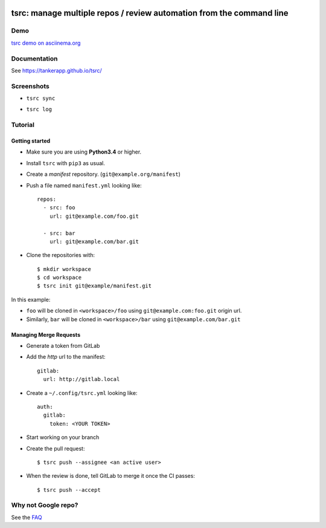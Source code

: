 .. image:: tsrc-logo.svg
  :target: https://pypi.org/project/tsrc/
  :width: 100px
  :align: center


tsrc: manage multiple repos / review automation from the command line
=====================================================================





.. image:: https://img.shields.io/travis/TankerApp/tsrc.svg?branch=master
  :target: https://travis-ci.org/TankerApp/tsrc

.. image:: https://img.shields.io/pypi/v/tsrc.svg
  :target: https://pypi.org/project/tsrc/

.. image:: https://img.shields.io/github/license/TankerApp/tsrc.svg
  :target: https://github.com/TankerApp/tsrc/blob/master/LICENSE


Demo
----

`tsrc demo on asciinema.org <https://asciinema.org/a/131625>`_


Documentation
--------------

See https://tankerapp.github.io/tsrc/

Screenshots
-----------

* ``tsrc sync``

.. image:: https://dmerej.info/blog/pics/tsrc-sync.png

* ``tsrc log``

.. image:: https://dmerej.info/blog/pics/tsrc-log.png


Tutorial
---------

Getting started
+++++++++++++++

* Make sure you are using **Python3.4** or higher.

* Install ``tsrc`` with ``pip3`` as usual.

* Create a *manifest* repository. (``git@example.org/manifest``)

* Push a file named ``manifest.yml`` looking like::


    repos:
      - src: foo
        url: git@example.com/foo.git

      - src: bar
        url: git@example.com/bar.git


* Clone the repositories with::


    $ mkdir workspace
    $ cd workspace
    $ tsrc init git@example/manifest.git

In this example:

* ``foo`` will be cloned in ``<workspace>/foo`` using ``git@example.com:foo.git`` origin url.
* Similarly, ``bar`` will be cloned in ``<workspace>/bar`` using ``git@example.com/bar.git``

Managing Merge Requests
+++++++++++++++++++++++

* Generate a token from GitLab

* Add the *http* url to the manifest::

    gitlab:
      url: http://gitlab.local

* Create a ``~/.config/tsrc.yml`` looking like::

    auth:
      gitlab:
        token: <YOUR TOKEN>


* Start working on your branch

* Create the pull request::

    $ tsrc push --assignee <an active user>

* When the review is done, tell GitLab to merge it once the CI passes::

    $ tsrc push --accept


Why not Google repo?
--------------------

See the `FAQ <https://tankerapp.github.io/tsrc/faq/#why_not_repo>`_
